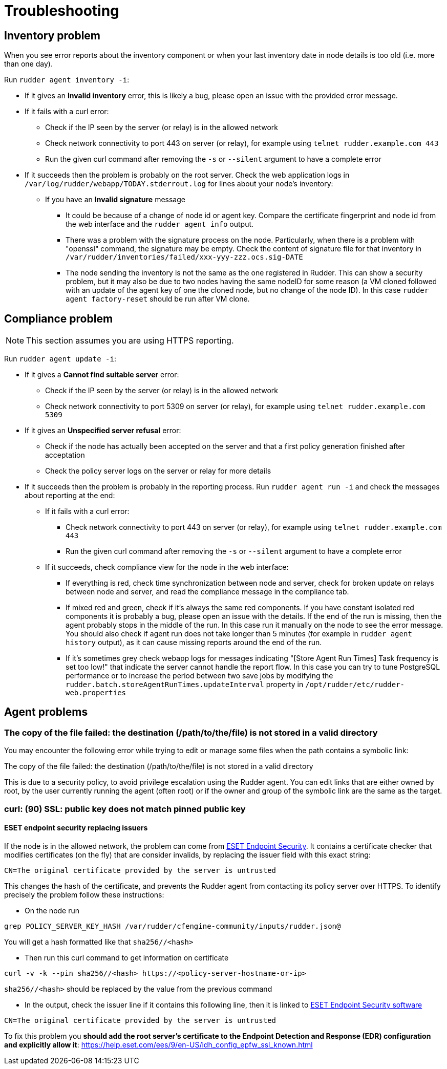 = Troubleshooting

== Inventory problem

When you see error reports about the inventory component or when your last inventory date
in node details is too old (i.e. more than one day).

Run `rudder agent inventory -i`:

* If it gives an *Invalid inventory* error, this is likely a bug, please open an issue with the provided error message.
* If it fails with a curl error:

** Check if the IP seen by the server (or relay) is in the allowed network
** Check network connectivity to port 443 on server (or relay), for example using `telnet rudder.example.com 443`
** Run the given curl command after removing the `-s` or `--silent` argument to have a complete error

* If it succeeds then the problem is probably on the root server. Check the web application logs in
  `/var/log/rudder/webapp/TODAY.stderrout.log` for lines about your node's inventory:

** If you have an *Invalid signature* message

*** It could be because of a change of node id or agent key. Compare the certificate fingerprint and node id from the web interface and the `rudder agent info` output.
*** There was a problem with the signature process on the node. Particularly, when there is a problem with "openssl" command, the signature may be empty. Check the content of signature file for that inventory in `/var/rudder/inventories/failed/xxx-yyy-zzz.ocs.sig-DATE`
*** The node sending the inventory is not the same as the one registered in Rudder. This can show a security problem, but it may also be due to two nodes having the same nodeID for some reason (a VM cloned followed with an update of the agent key of one the cloned node, but no change of the node ID).
In this case `rudder agent factory-reset` should be run after VM clone.

== Compliance problem

NOTE: This section assumes you are using HTTPS reporting.

Run `rudder agent update -i`:

* If it gives a *Cannot find suitable server* error:

** Check if the IP seen by the server (or relay) is in the allowed network
** Check network connectivity to port 5309 on server (or relay), for example using `telnet rudder.example.com 5309`

* If it gives an *Unspecified server refusal* error:

** Check if the node has actually been accepted on the server and that a first policy generation finished after acceptation
** Check the policy server logs on the server or relay for more details

* If it succeeds then the problem is probably in the reporting process. Run `rudder agent run -i` and
  check the messages about reporting at the end:

** If it fails with a curl error:

*** Check network connectivity to port 443 on server (or relay), for example using `telnet rudder.example.com 443`
*** Run the given curl command after removing the `-s` or `--silent` argument to have a complete error

** If it succeeds, check compliance view for the node in the web interface:

*** If everything is red, check time synchronization between node and server, check for broken update on relays between node and server, and read the compliance message in the compliance tab.

*** If mixed red and green, check if it's always the same red components. If you have constant isolated red components it is probably a bug, please open an issue with the details. If the end of the run is missing, then the agent probably stops in the middle of the run. In this case run it manually on the node to see the error message. You should also check if agent run does not take longer than 5 minutes (for example in `rudder agent history` output), as it can cause missing reports around the end of the run.

*** If it's sometimes grey check webapp logs for messages indicating "[Store Agent Run Times] Task frequency is set too low!" that indicate the server cannot handle the report flow. In this case you can try to tune PostgreSQL performance or to increase the period between two save jobs by modifying the `rudder.batch.storeAgentRunTimes.updateInterval` property in `/opt/rudder/etc/rudder-web.properties`

== Agent problems

=== The copy of the file failed: the destination (/path/to/the/file) is not stored in a valid directory

You may encounter the following error while trying to edit or manage some files when the path contains a symbolic link:

====
The copy of the file failed: the destination (/path/to/the/file) is not stored in a valid directory
====

This is due to a security policy, to avoid privilege escalation using the Rudder agent. You can edit links that are either owned by root, by the user currently running the agent (often root) or if the owner and group of the symbolic link are the same as the target.

=== curl: (90) SSL: public key does not match pinned public key

==== ESET endpoint security replacing issuers

If the node is in the allowed network, the problem can come from https://help.eset.com/ees/9/en-US/idh_config_epfw_ssl.html[ESET Endpoint Security].
It contains a certificate checker that modifies certificates (on the fly) that are consider invalids, by replacing the issuer field with this exact string:
```bash
CN=The original certificate provided by the server is untrusted
```
This changes the hash of the certificate, and prevents the Rudder agent from contacting its policy server over HTTPS.
To identify precisely the problem follow these instructions:

- On the node run
```bash
grep POLICY_SERVER_KEY_HASH /var/rudder/cfengine-community/inputs/rudder.json@ 
```
You will get a hash formatted like that `sha256//<hash>`

- Then run this curl command to get information on certificate
```bash
curl -v -k --pin sha256//<hash> https://<policy-server-hostname-or-ip>
```
`sha256//<hash>` should be replaced by the value from the previous command

- In the output, check the issuer line if it contains this following line, then it is linked to https://help.eset.com/ees/9/en-US/[ESET Endpoint Security software]
```bash
CN=The original certificate provided by the server is untrusted
```

To fix this problem you *should add the root server’s certificate to the Endpoint Detection and Response (EDR) configuration and explicitly allow it*: https://help.eset.com/ees/9/en-US/idh_config_epfw_ssl_known.html